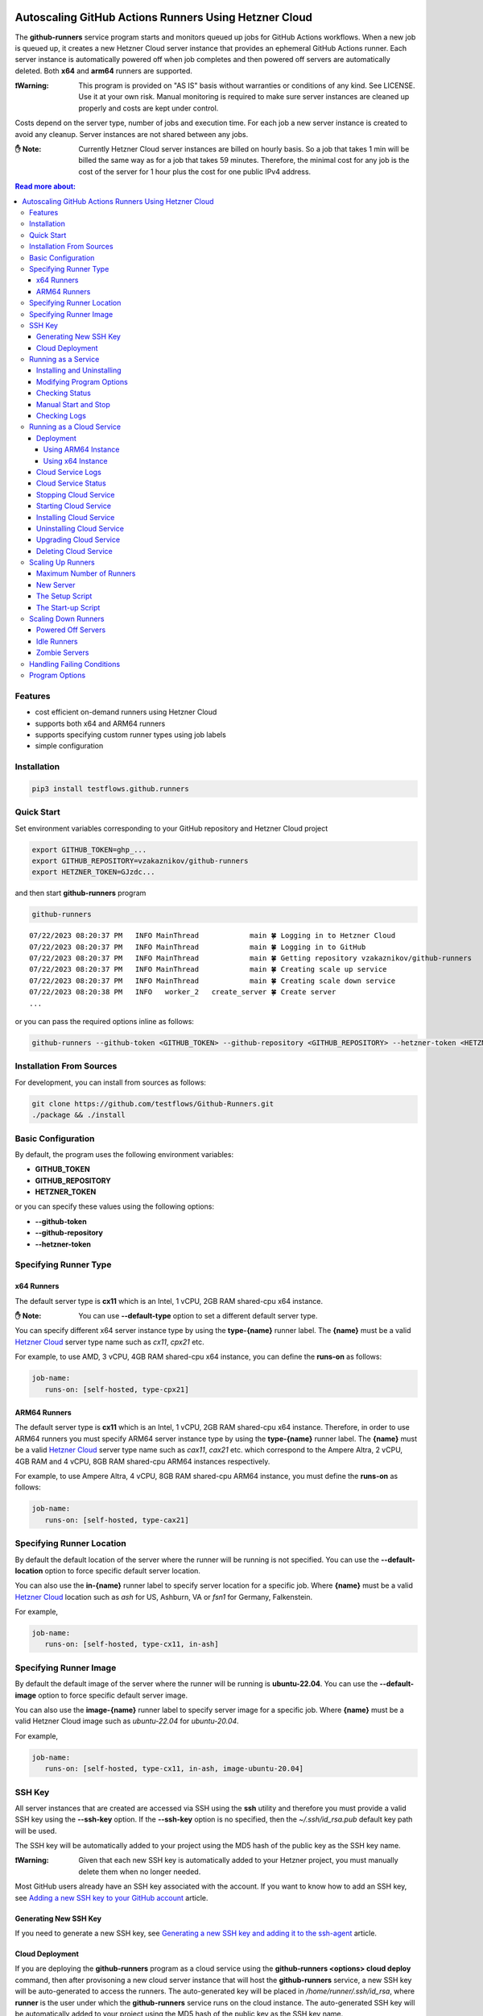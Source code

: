 .. image:: https://raw.githubusercontent.com/testflows/TestFlows-ArtWork/master/images/logo.png
   :width: 20%
   :target: https://testflows.com
   :alt: test bug

======================================================
Autoscaling GitHub Actions Runners Using Hetzner Cloud
======================================================

The **github-runners** service program starts and monitors queued up jobs for GitHub Actions workflows.
When a new job is queued up, it creates a new Hetzner Cloud server instance
that provides an ephemeral GitHub Actions runner. Each server instance is automatically
powered off when job completes and then powered off servers are
automatically deleted. Both **x64** and **arm64** runners are supported.

:❗Warning:
   This program is provided on "AS IS" basis without warranties or conditions of any kind. See LICENSE.
   Use it at your own risk. Manual monitoring is required to make sure server instances are cleaned up properly
   and costs are kept under control.

Costs depend on the server type, number of jobs and execution time. For each job a new server instance is created
to avoid any cleanup. Server instances are not shared between any jobs.

:✋ Note:
   Currently Hetzner Cloud server instances are billed on hourly basis. So a job that takes 1 min will be billed
   the same way as for a job that takes 59 minutes. Therefore, the minimal cost
   for any job is the cost of the server for 1 hour plus the cost for one public IPv4 address.


.. contents:: Read more about:
   :backlinks: top
   :depth: 4

--------
Features
--------

* cost efficient on-demand runners using Hetzner Cloud
* supports both x64 and ARM64 runners
* supports specifying custom runner types using job labels
* simple configuration

------------
Installation
------------

.. code-block:: bash

   pip3 install testflows.github.runners

------------
Quick Start
------------

Set environment variables corresponding to your GitHub repository and Hetzner Cloud project

.. code-block:: bash

   export GITHUB_TOKEN=ghp_...
   export GITHUB_REPOSITORY=vzakaznikov/github-runners
   export HETZNER_TOKEN=GJzdc...

and then start **github-runners** program

.. code-block:: bash

   github-runners

::

   07/22/2023 08:20:37 PM   INFO MainThread            main 🍀 Logging in to Hetzner Cloud
   07/22/2023 08:20:37 PM   INFO MainThread            main 🍀 Logging in to GitHub
   07/22/2023 08:20:37 PM   INFO MainThread            main 🍀 Getting repository vzakaznikov/github-runners
   07/22/2023 08:20:37 PM   INFO MainThread            main 🍀 Creating scale up service
   07/22/2023 08:20:37 PM   INFO MainThread            main 🍀 Creating scale down service
   07/22/2023 08:20:38 PM   INFO   worker_2   create_server 🍀 Create server
   ...

or you can pass the required options inline as follows:

.. code-block:: bash

   github-runners --github-token <GITHUB_TOKEN> --github-repository <GITHUB_REPOSITORY> --hetzner-token <HETZNER_TOKEN>

-------------------------
Installation From Sources
-------------------------

For development, you can install from sources as follows:

.. code-block:: bash

   git clone https://github.com/testflows/Github-Runners.git
   ./package && ./install

-------------------
Basic Configuration
-------------------

By default, the program uses the following environment variables:

* **GITHUB_TOKEN**
* **GITHUB_REPOSITORY**
* **HETZNER_TOKEN**

or you can specify these values using the following options:

* **--github-token**
* **--github-repository**
* **--hetzner-token**

----------------------
Specifying Runner Type
----------------------

x64 Runners
============

The default server type is **cx11** which is an Intel, 1 vCPU, 2GB RAM shared-cpu x64 instance.

:✋ Note:
   You can use **--default-type** option to set a different default server type.

You can specify different x64 server instance type by using the **type-{name}** runner label.
The **{name}** must be a valid `Hetzner Cloud <https://www.hetzner.com/cloud>`_
server type name such as *cx11*, *cpx21* etc.

For example, to use AMD, 3 vCPU, 4GB RAM shared-cpu x64 instance, you can define the **runs-on**
as follows:

.. code-block:: yaml

   job-name:
      runs-on: [self-hosted, type-cpx21]

ARM64 Runners
==============

The default server type is **cx11** which is an Intel, 1 vCPU, 2GB RAM shared-cpu x64 instance.
Therefore, in order to use ARM64 runners you must specify ARM64 server instance type by using the **type-{name}** runner label.
The **{name}** must be a valid `Hetzner Cloud <https://www.hetzner.com/cloud>`_
server type name such as *cax11*, *cax21* etc. which correspond to the Ampere Altra, 2 vCPU, 4GB RAM and
4 vCPU, 8GB RAM shared-cpu ARM64 instances respectively.

For example, to use Ampere Altra, 4 vCPU, 8GB RAM shared-cpu ARM64 instance, you must define the **runs-on**
as follows:

.. code-block:: yaml

   job-name:
      runs-on: [self-hosted, type-cax21]

---------------------------
Specifying Runner Location
---------------------------

By default the default location of the server where the runner will be running is not specified. You can use the **--default-location**
option to force specific default server location.

You can also use the **in-{name}** runner label to specify server location for a specific job. Where **{name}** must be a valid
`Hetzner Cloud <https://docs.hetzner.com/cloud/general/locations/>`_ location such as *ash* for US, Ashburn, VA or 
*fsn1* for Germany, Falkenstein.

For example,

.. code-block:: yaml

   job-name:
      runs-on: [self-hosted, type-cx11, in-ash]


-----------------------
Specifying Runner Image
-----------------------

By default the default image of the server where the runner will be running is **ubuntu-22.04**. You can use the **--default-image**
option to force specific default server image.

You can also use the **image-{name}** runner label to specify server image for a specific job. Where **{name}** must be a valid
Hetzner Cloud image such as *ubuntu-22.04* for *ubuntu-20.04*.

For example,

.. code-block:: yaml

   job-name:
      runs-on: [self-hosted, type-cx11, in-ash, image-ubuntu-20.04]

-------
SSH Key
-------

All server instances that are created are accessed via SSH using the **ssh** utility and therefore you must provide a valid SSH key
using the **--ssh-key** option. If the **--ssh-key** option is no specified, then the *~/.ssh/id_rsa.pub* default key path will be used.

The SSH key will be automatically added to your project using the MD5 hash of the public key as the SSH key name.

:❗Warning:
   Given that each new SSH key is automatically added to your Hetzner project, you must manually delete them when no longer needed.

Most GitHub users already have an SSH key associated with the account. If you want to know how to add an SSH key, see `Adding a new SSH key to your GitHub account    <https://docs.github.com/en/authentication/connecting-to-github-with-ssh/adding-a-new-ssh-key-to-your-github-account>`_ article.

Generating New SSH Key
=======================

If you need to generate a new SSH key, see `Generating a new SSH key and adding it to the ssh-agent <https://docs.github.com/en/authentication/connecting-to-github-with-ssh/generating-a-new-ssh-key-and-adding-it-to-the-ssh-agent>`_ article.

Cloud Deployment
================

If you are deploying the **github-runners** program as a cloud service using the **github-runners <options> cloud deploy** command, then
after provisoning a new cloud server instance that will host the **github-runners** service, a new SSH key will be
auto-generated to access the runners. The auto-generated key will be placed in */home/runner/.ssh/id_rsa*, where **runner**
is the user under which the **github-runners** service runs on the cloud instance. The auto-generated SSH key will be automatically
added to your project using the MD5 hash of the public key as the SSH key name.

-----------------------
Running as a Service
-----------------------

You can run **github-runners** as a service.

:✋ Note:
   In order to install the service, the user that installed the module must have **sudo** privileges.

Installing and Uninstalling
===========================

After installation, you can use **service install** and **service uninstall** commands to install and
uninstall the service.

:✋ Note:
   The options that are passed to the **github-runners <options> service install** command
   will be the same options with which the service will be executed.

.. code-block:: bash

   export GITHUB_TOKEN=ghp_...
   export GITHUB_REPOSITORY=testflows/github-runners
   export HETZNER_TOKEN=GJzdc...

   github-runners service install

The **/etc/systemd/system/github-runners.service** file is created with the following content.

:✋ Note:
   The service will use the *User* and the *Group* of the user executing the program.


:/etc/systemd/system/github-runners.service:

   ::

      [Unit]
      Description=Autoscaling GitHub Actions Runners
      After=multi-user.target
      [Service]
      User=1000
      Group=1000
      Type=simple
      Restart=always
      Environment=GITHUB_TOKEN=ghp_...
      Environment=GITHUB_REPOSITORY=testflows/github-runners
      Environment=HETZNER_TOKEN=GJ..
      ExecStart=/home/user/.local/lib/python3.10/site-packages/testflows/github/runners/bin/github-runners --workers 10 --max-powered-off-time 20 --max-idle-runner-time 120 --max-runner-registration-time 60 --scale-up-interval 10 --scale-down-interval 10
      [Install]
      WantedBy=multi-user.target

Modifying Program Options
=========================

If you want to modify service program options you can stop the service,
edit the **/etc/systemd/system/github-runners.service** file by hand, then reload service daemon,
and start the service back up.

.. code-block:: bash

   github-runners service stop
   sudo vim /etc/systemd/system/github-runners.service
   sudo systemctl daemon-reload
   github-runners service start

.. code-block:: bash

   github-runners service uninstall

Checking Status
================

After installation, you can check the status of the service using the **service status** command.

.. code-block:: bash

   github-runners service status:

:service status:

   ::

      ● github-runners.service - Autoscaling GitHub Actions Runners
           Loaded: loaded (/etc/systemd/system/github-runners.service; enabled; vendor preset: enabled)
           Active: active (running) since Mon 2023-07-24 14:38:33 EDT; 1h 31min ago
         Main PID: 66188 (python3)
            Tasks: 3 (limit: 37566)
           Memory: 28.8M
              CPU: 8.274s
           CGroup: /system.slice/github-runners.service
                   └─66188 python3 /usr/local/bin/github-runners --workers 10 --max-powered-off-time 20 --max-idle-runner-time 120 --max->

      Jul 24 14:38:33 user-node systemd[1]: Started Autoscaling GitHub Actions Runners.
      Jul 24 14:38:33 user-node github-runners[66188]: 07/24/2023 02:38:33 PM   INFO MainThread            main 🍀 Logging in to Hetzner >
      Jul 24 14:38:33 user-node github-runners[66188]: 07/24/2023 02:38:33 PM   INFO MainThread            main 🍀 Logging in to GitHub
      Jul 24 14:38:33 user-node github-runners[66188]: 07/24/2023 02:38:33 PM   INFO MainThread            main 🍀 Getting repository vza>
      Jul 24 14:38:33 user-node github-runners[66188]: 07/24/2023 02:38:33 PM   INFO MainThread            main 🍀 Creating scale up serv>
      Jul 24 14:38:33 user-node github-runners[66188]: 07/24/2023 02:38:33 PM   INFO MainThread            main 🍀 Creating scale down se>
      lines 1-16/16 (END)

Manual Start and Stop
=====================

You can start and stop the service using the **service start** and **service stop** commands as follows:

.. code-block:: bash

   github-runners service start
   github-runners service stop

or using **service** system utility

.. code-block:: bash

   sudo service github-runners start
   sudo service github-runners stop

Checking Logs
=============

You can get the logs for the service using the **service logs** command.

Use **-f, --follow** option to follow logs journal.

.. code-block:: bash

   github-runners service logs -f

:followed service log:

   ::

      sudo github-runners service logs
      Jul 24 16:12:14 user-node systemd[1]: Stopping Autoscaling GitHub Actions Runners...
      Jul 24 16:12:14 user-node systemd[1]: github-runners.service: Deactivated successfully.
      Jul 24 16:12:14 user-node systemd[1]: Stopped Autoscaling GitHub Actions Runners.
      Jul 24 16:12:14 user-node systemd[1]: github-runners.service: Consumed 8.454s CPU time.
      Jul 24 16:12:17 user-node systemd[1]: Started Autoscaling GitHub Actions Runners.
      Jul 24 16:12:18 user-node github-runners[74176]: 07/24/2023 04:12:18 PM   INFO MainThread            main 🍀 Logging in to Hetzner Cloud
      Jul 24 16:12:18 user-node github-runners[74176]: 07/24/2023 04:12:18 PM   INFO MainThread            main 🍀 Logging in to GitHub
      Jul 24 16:12:18 user-node github-runners[74176]: 07/24/2023 04:12:18 PM   INFO MainThread            main 🍀 Getting repository vzakaznikov/github-runners
      Jul 24 16:12:18 user-node github-runners[74176]: 07/24/2023 04:12:18 PM   INFO MainThread            main 🍀 Creating scale up service
      Jul 24 16:12:18 user-node github-runners[74176]: 07/24/2023 04:12:18 PM   INFO MainThread            main 🍀 Creating scale down service

which is equivalent to the following **journalctl** command:

.. code-block:: bash

   journalctl -u github-runners.service -f

You can dump the full log by omitting the **-f, --follow** option.

.. code-block:: bash

   github-runners service logs

:full service log:

   ::

      Jul 24 14:24:42 user-node systemd[1]: Started Autoscaling GitHub Actions Runners.
      Jul 24 14:24:42 user-node env[62771]: LANG=en_CA.UTF-8
      Jul 24 14:24:42 user-node env[62771]: LANGUAGE=en_CA:en
      Jul 24 14:24:42 user-node env[62771]: PATH=/usr/local/sbin:/usr/local/bin:/usr/sbin:/usr/bin:/sbin:/bin:/snap/bin
      Jul 24 14:24:42 user-node env[62771]: INVOCATION_ID=dc7b778f95fa4ccf95e4a4592b50d9e1
      Jul 24 14:24:42 user-node env[62771]: JOURNAL_STREAM=8:328542
      Jul 24 14:24:42 user-node env[62771]: SYSTEMD_EXEC_PID=62771
      ...

--------------------------
Running as a Cloud Service
--------------------------

Instead of running **github-runners** program locally as a standalone application or as a service.
You can easily deploy **github-runners** to run on a Hetzner Cloud instance.

See **-h, --help** for all the available commands.

:✋ Note:
   By default, the server name where the **github-runners** service will be running
   is **github-runners**. If you want to use a custom server name, then
   you must use the **cloud --name** option for any **cloud** commands.

.. code-block:: bash

   github-runners cloud -h

Deployment
==========

You can deploy **github-runners** as a service to a new Hetzner Cloud server instance, that will be created for you automatically,
using the **cloud deploy** command.

:✋ Note:
   The options that are passed to the **github-runners <options> cloud deploy** command
   will be the same options with which the service will be executed.

.. code-block:: bash

   export GITHUB_TOKEN=ghp_...
   export GITHUB_REPOSITORY=testflows/github-runners
   export HETZNER_TOKEN=GJzdc...

   github-runners deploy

The **deploy** command will use the following default values:

:location:
   *ash*
:type:
   *cpx11*
:image:
   *ubuntu-22.04*

You can customize deployment server location, type, and image using the *--location*, *--type*, and *--image* options.

.. code-block:: bash

   github-runners deploy --location nbg1 --type cx11 --image ubuntu-22.04

The cloud instance that runs the **github-runners** service can either be x64 or ARM64 instance. By default, **cpx11**
AMD, 2 vCPU, 2GB RAM, shared-cpu x64 instance type is used.

Using ARM64 Instance
++++++++++++++++++++

If you want to deploy the **github-runners** service to an ARM64 instance, then you must specify the instance
type using the **--type** option.

:✋ Note:
   Currently Hetzner Cloud has ARM64 instances only available in Germany, Falkenstein (**fsn1**) location.

For example, to use Ampere Altra, 4 vCPU, 8GB RAM shared-cpu ARM64 instance, you must specify **cax21**
as the value of the **--type** as follows:

.. code-block:: bash

   github-runners deploy --location fsn1 --type cax21 --image ubuntu-22.04

Using x64 Instance
++++++++++++++++++

By default, the **cpx11** AMD, 2 vCPU, 2GB RAM, shared-cpu x64 instance type is used. If you want to use
a different x64 instance then specify desired type using the **--type** option.

Cloud Service Logs
===================

You can check logs for the **github-runners** service running on a cloud instance using the **github-runners cloud logs** command.
Specify **-f, --follow** if you want to follow the logs journal.

For example,

:dump the full log:

   .. code-block:: bash

      github-runners cloud logs

:follow the logs journal:

   .. code-block:: bash

      github-runners cloud logs -f


Cloud Service Status
=====================

You can check the status of the **github-runners** service running on a cloud instance using the **github-runners cloud status** command.

For example,

.. code-block:: bash

   github-runners cloud status

Stopping Cloud Service
======================

You can manually stop the **github-runners** service running on a cloud instance using the **github-runners cloud stop** command.

.. code-block:: bash

   github-runners cloud stop

Starting Cloud Service
======================

You can manually start the **github-runners** service running on a cloud instance after it was being manually stopped
using the **github-runners cloud start** command.

.. code-block:: bash

   github-runners cloud start

Installing Cloud Service
========================

You can manually force installation of the **github-runners** service running on a cloud instance using
the **github-runners cloud install** command.

:✋ Note:
   Just like with the `github-runners <options> service install` command,
   the options that are passed to the `github-runners <options> cloud install` command
   will be the same options with which the service will be executed.

You can specify **-f, --force** option to force service re-installation if it is already installed.

.. code-block:: bash

   github-runners <options> cloud install -f


Uninstalling Cloud Service
==========================

You can manually force uninstallation of the **github-runners** service running on a cloud instance using
the **github-runners cloud uninstall** command.

.. code-block:: bash

   github-runners cloud uninstall

Upgrading Cloud Service
========================

You can manually upgrade the **github-runners** service package running on a cloud instance using
the **github-runners cloud upgrade** command.

If specific '--version' is specified then the *testflows.github.runners* package is upgraded to
the specified version otherwise the version is upgraded to the latest available.

:✋ Note:
   The service is not re-installed during the package upgrade process.
   Instead, it is stopped before the upgrade and then started back up
   after the package upgrade is complete.

.. code-block:: bash

   github-runners cloud upgrade --version <version>

Deleting Cloud Service
======================

You can delete the **github-runners** cloud service and the cloud instance that is running on using
the **github-runners cloud delete** command.

The **cloud delete** command, deletes the cloud service by first stopping the service and then deleting the server instance.

:❗Warning:
   The default server name where the cloud service is deployed is **github-runners**.
   Please make sure to specify the **cloud --name** option if you have deployed the service to a server with a different name.

For example,

:default name:
   .. code-block:: bash

      github-runners cloud delete

:custom name:
   .. code-block:: bash

      github-runners cloud --name <custom_name> delete

------------------
Scaling Up Runners
------------------

The program scales up runners by looking for any jobs that have **queued** status.
For each such job, a corresponding Hetzner Cloud server instance is created with the following name:

::

   github-runner-{job.run_id}

The server is configured using default **setup** and **startup** scripts. The runner name is set
to be the same as the server name so that servers can be deleted for any idle runner that for some reason
does not pick up a job for which it was created within the **max-idle-runner-time** period.

:Note:
   Given that the server name is fixed and specific for each *job.run_id*, if multiple `github-runners` are running in parallel then
   only 1 server will be created for a given `job` and any other attempts to create a server with the same name will be rejected
   by the Hetzner Cloud.

Also,

:Note:
   There is no guarantee that a given runner will pick the job with the exact **run_id** that caused it to be created.
   This is expected and because for each **queued** job a unique runner will be created the number of runners will be
   equal the number of jobs and therefore under normal conditions all jobs will be executed as expected.

Maximum Number of Runners
=========================

By default, the maximum number of runners and therefore the maximum number of server instances is not set and therefore is unlimited.
You can set the maximum number of runners using the **--max-runners** option.

.. code-blocks::bash

   github-runners --max-runners 10


New Server
==========

The new server is accessed using SSH. It boots up with the specified OS image and is configured using
the **setup** and **startup** scripts.

:Server Type:

   The default server type is **cx11** which is an Intel, 1 vCPU, 2GB RAM shared-cpu x64 instance.

   You can specify different x64 server instance type by using the **type-{name}** runner label.
   The **{name}** must be a valid `Hetzner Cloud <https://www.hetzner.com/cloud>`_
   server type name such as *cx11*, *cpx21* etc.

   For example, to use AMD, 3 vCPU, 4GB RAM shared-cpu x64 instance, you can define the **runs-on**
   as follows:

   .. code-block:: yaml

      job-name:
         runs-on: [self-hosted, type-cpx21]

:Server Location:

   The server location can bespecified by using the **--default-location** option or the **in-<name>** runner label.
   By default, location is not set as some server types are not available in some locations.

:Image:

   The server is configured to have the image specified by the **--default-image** option or the **image-<name>** runner label.

:SSH Access:

   The server is configured to be accessed using *ssh* utility and the SSH public key path is specified using the **--ssh-key**
   option.

:Image Configuration:
   Each new server instance is configured using the `setup <#the-setup-script>`_ and the `startup <#the-start-up-script>`_ scripts.

The Setup Script
================

The **setup** script creates and configures **runner** user that has **sudo** privileges.

:Setup:

   .. code-block:: bash

        set -x

        echo "Create and configure runner user"

        adduser runner --disabled-password --gecos ""
        echo "%wheel   ALL=(ALL:ALL) NOPASSWD:ALL" >> /etc/sudoers
        addgroup wheel
        usermod -aG wheel runner
        usermod -aG sudo runner

The Start-up Script
===================

The **startup** script installs GitHub Actions runner. After installation it configures the runner to start in an *--ephemeral* mode.
The *--ephemeral* mode causes the runner to exit as soon as it completes a job. After the runner exits the server is powered off.

The x64 **startup** script installs and configures x64 version of the runner.

:x64:

   .. code-block:: bash

     set -x
     echo "Install runner"
     cd /home/runner
     curl -o actions-runner-linux-x64-2.306.0.tar.gz -L https://github.com/actions/runner/releases/download/v2.306.0/actions-runner-linux-x64-2.306.0.tar.gz
     echo "b0a090336f0d0a439dac7505475a1fb822f61bbb36420c7b3b3fe6b1bdc4dbaa  actions-runner-linux-x64-2.306.0.tar.gz" | shasum -a 256 -c
     tar xzf ./actions-runner-linux-x64-2.306.0.tar.gz

     echo "Configure runner"
     ./config.sh --unattended --replace --url https://github.com/${GITHUB_REPOSITORY} --token ${GITHUB_RUNNER_TOKEN} --name "$(hostname)" --runnergroup "${GITHUB_RUNNER_GROUP}" --labels "${GITHUB_RUNNER_LABELS}" --work _work --ephemeral

     echo "Start runner"
     bash -c "screen -d -m bash -c './run.sh; sudo poweroff'"


The ARM64 **startup** script is similar to the x64 script but install an ARM64 version of the runner.

:ARM64:

   .. code-block:: bash

     set -x
     echo "Install runner"
     cd /home/runner

     curl -o actions-runner-linux-arm64-2.306.0.tar.gz -L https://github.com/actions/runner/releases/download/v2.306.0/actions-runner-linux-arm64-2.306.0.tar.gz# Optional: Validate the hash
     echo "842a9046af8439aa9bcabfe096aacd998fc3af82b9afe2434ddd77b96f872a83  actions-runner-linux-arm64-2.306.0.tar.gz" | shasum -a 256 -c# Extract the installer
     tar xzf ./actions-runner-linux-arm64-2.306.0.tar.gz

     echo "Configure runner"
     ./config.sh --unattended --replace --url https://github.com/${GITHUB_REPOSITORY} --token ${GITHUB_RUNNER_TOKEN} --name "$(hostname)" --runnergroup "${GITHUB_RUNNER_GROUP}" --labels "${GITHUB_RUNNER_LABELS}" --work _work --ephemeral

     echo "Start runner"
     bash -c "screen -d -m bash -c './run.sh; sudo poweroff'"

--------------------
Scaling Down Runners
--------------------

Powered Off Servers
===================

The program scales down runners by first cleaning up powered off servers. The scale down service relies on the fact
that the `startup <#the-start-up-script>`_ script starts an ephemeral runner which will pick up only 1 job and then will power itself off after the job is complete.

The powered off servers are deleted after the **max-powered-off-time** interval which
can be specified using the **--max-powered-off-time** option which by default is set to *20* sec.

Idle Runners
============

The scale down service also monitors all the runners that have **idle** status and tries to delete any servers associated with such
runners if the runner is **idle** for more than the **max-idle-runner-time** period. This is needed in case a runner never gets a job
assigned to it and the server will stay in the power on state. This cycle relies on the fact that the runner's name
is the same as server's name. The **max-idle-runner-time** can be specified using the **--max-idle-runner-time** option which by default
is set to *120* sec.

Zombie Servers
==============

The scale down service will delete any zombie servers. A zombie server is defined as as any server that fails to register its runner within
the **max-runner-registration-time**. The **max-runner-registration-time** can be specified using the **--max-runner-registration-time** option
which by default is set to *60* sec.

---------------------------
Handling Failing Conditions
---------------------------

The program is designed to handle the following failing conditions:

:Server Never Registers a Runner:
   The server will remain in **running** state and should be reclaimed by the scale down service when it checks the actual runners registered for current servers.
   If it finds a server that is **running** but no runner is active for it it will be deleted after the **max-runner-registration-time** period.

:The *./config.sh* Command Fails:
   The behavior will be the same as for the **Server Never Registers a Runner** case above.

:The *./run.sh* Command Fails:
   The server will be powered off by the **startup** script and will be deleted by the scale down service.

:Creating Server For Queued Job Fails:
   If creation of the server fails for some reason then the scale up service will retry the operation in the next interval as the job's status will remain **queued**.

:Runner Never Gets a Job Assigned:
   If the runner never gets a job assigned, then the scale down service will remove the runner and delete its server after the **max-idle-runner-time** period.

:Runner Created With a Mismatched Labels:
   The behavior will be the same as for the **Runner Never Gets a Job Assigned** case above.

---------------
Program Options
---------------

The following options are supported:

* **-h, --help**
  show this help message and exit

* **-v, --version**
  show program's version number and exit

* **--license**
  show program's license and exit

* **--github-token GITHUB_TOKEN**
  GitHub token, default: *$GITHUB_TOKEN* environment variable

* **--github-repository GITHUB_REPOSITORY**
  GitHub repository, default: *$GITHUB_REPOSITORY* environment variable

* **--hetzner-token HETZNER_TOKEN**
  Hetzner Cloud token, default: *$HETZNER_TOKEN* environment variable

* **--ssh-key path**
  public SSH key file, default: *~/.ssh/id_rsa.pub*

* **--default-type**
  default runner server type name, default: *cx11*

* **--default-location**
  default runner server location name, default: not specified

* **--default-image**
  default runner server image name, default: *ubuntu-22.04*

* **-m count, --max-runners count**
  maximum number of active runners, default: *unlimited*

* **-w count, --workers count**
  number of concurrent workers, default: *10*

* **--logger-config path**
  custom logger configuration file

* **--setup-script path**
  path to custom server setup script

* **--startup-x64-script path**
  path to custom server startup script

* **--startup-arm64-script path**
  path to custom ARM64 server startup script

* **--max-powered-off-time sec**
  maximum time after which a powered off server is deleted, default: *20* sec

* **--max-idle-runner-time sec**
  maximum time after which an idle runner is removed and its server deleted, default: *120* sec

* **--max-runner-registration-time**
  maximum time after which the server will be deleted if its runner is not registered with GitHub, default: *60* sec

* **--scale-up-interval sec**
  scale up service interval, default: *10* sec

* **--scale-down-interval sec**
  scale down service interval, default: *10* sec

* **--debug**
  enable debugging mode, default: *False*

* **commands:**

  * *command*

    * **cloud**
      cloud service commands

      * **-n server, --name server**
        deployment server name, default: *github-runners*

      * **deploy**
        deploy cloud service

        * **-f, --force**
          force deployment if already exist

        * **-l name, --location name**
          deployment server location, default: *ash*

        * **-t name, --type name**
          deployment server type, default: *cpx11*

        * **-i name, --image name**
          deployment server image, default: *ubuntu-22.04*

      * **logs**
        get cloud service logs

        * **-f, --follow**
          follow logs journal, default: *False*

      * **status**
        get cloud service status

      * **start**
        start cloud service

      * **stop**
        stop cloud service

      * **install**
        install cloud service

        * **-f, --force**
          force installation if service already exists

      * **uninstall**
        uninstall cloud service

      * **upgrade**
        upgrade cloud service

        * **--version version**
          package version, default: *the latest*

    * **service**
      service commands

      * **install**
        install service

        * **-f, --force**
          force installation if service already exists

      * **uninstall**
        uninstall service

      * **status**
        get service status

      * **logs**
        get service logs

        * **-f, --follow**
          follow logs journal, default: *False*

      * **start**
        start service

      * **stop**
        stop service
